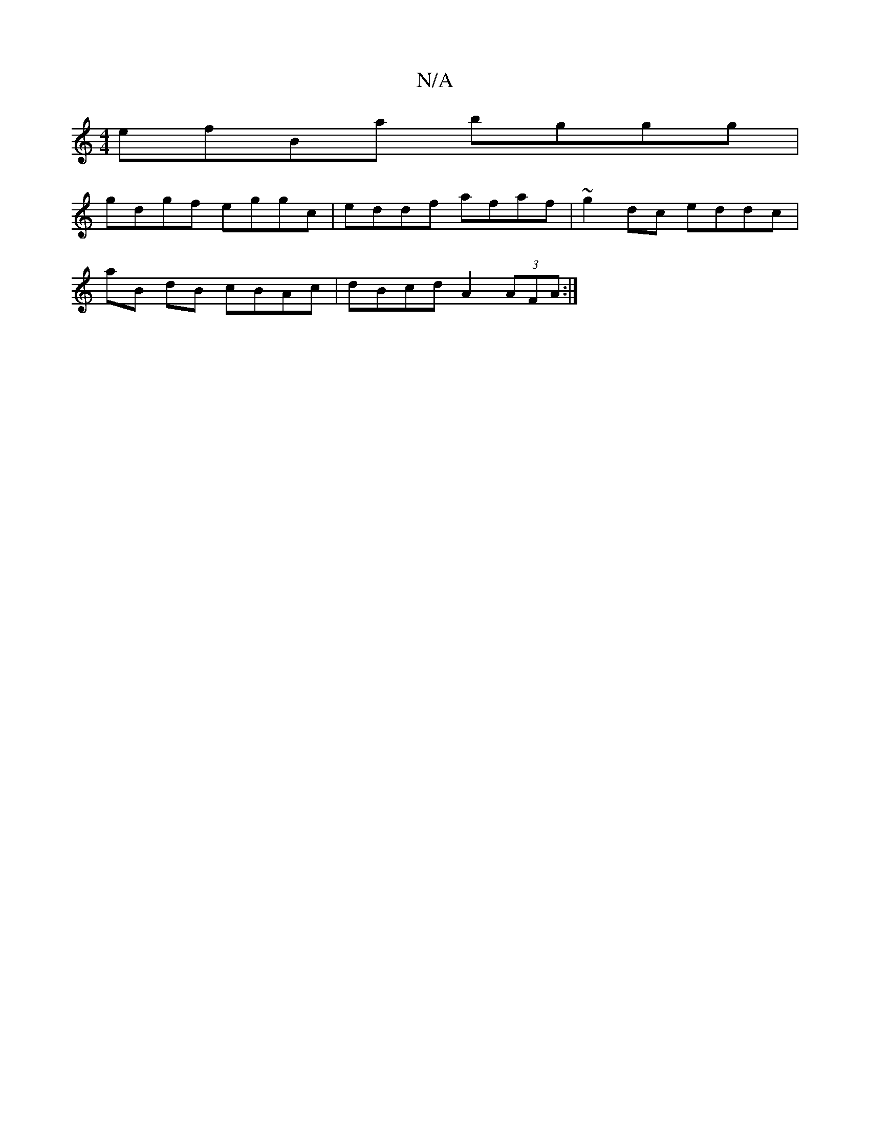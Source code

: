 X:1
T:N/A
M:4/4
R:N/A
K:Cmajor
 efBa bggg |
gdgf eggc | eddf afaf|~g2 dc eddc|
aB dB cBAc|dBcd A2 (3AFA:|

|:
|:A,GE|F<Ad Aef|edB c3|"D"F2A "G"d2B|E2A "GEm"efed|Bdde dBAF|E{/E}D BE/D/|B,A, G,FE|"F#m"gaba | bagf edcA|"D7"FAAF AFAD|1